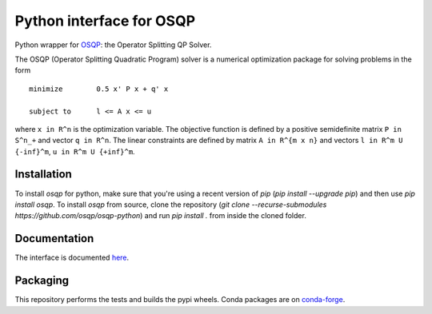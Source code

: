 Python interface for OSQP
=========================

.. image:: https://github.com/oxfordcontrol/qdldl-python/workflows/Build/badge.svg?branch=master
   :target: https://github.com/oxfordcontrol/osqp-python/actions


Python wrapper for `OSQP <https://osqp.org/>`__: the Operator
Splitting QP Solver.

The OSQP (Operator Splitting Quadratic Program) solver is a numerical
optimization package for solving problems in the form

::

    minimize        0.5 x' P x + q' x

    subject to      l <= A x <= u

where ``x in R^n`` is the optimization variable. The objective function
is defined by a positive semidefinite matrix ``P in S^n_+`` and vector
``q in R^n``. The linear constraints are defined by matrix
``A in R^{m x n}`` and vectors ``l in R^m U {-inf}^m``,
``u in R^m U {+inf}^m``.

Installation
------------

To install `osqp` for python, make sure that you're using a recent version of `pip` (`pip install --upgrade pip`)
and then use `pip install osqp`. To install `osqp` from source, clone the repository (`git clone --recurse-submodules https://github.com/osqp/osqp-python`)
and run `pip install .` from inside the cloned folder.

Documentation
-------------

The interface is documented `here <https://osqp.org/>`__.


Packaging
---------
This repository performs the tests and builds the pypi wheels. Conda packages are on `conda-forge <https://github.com/conda-forge/osqp-feedstock>`__.
